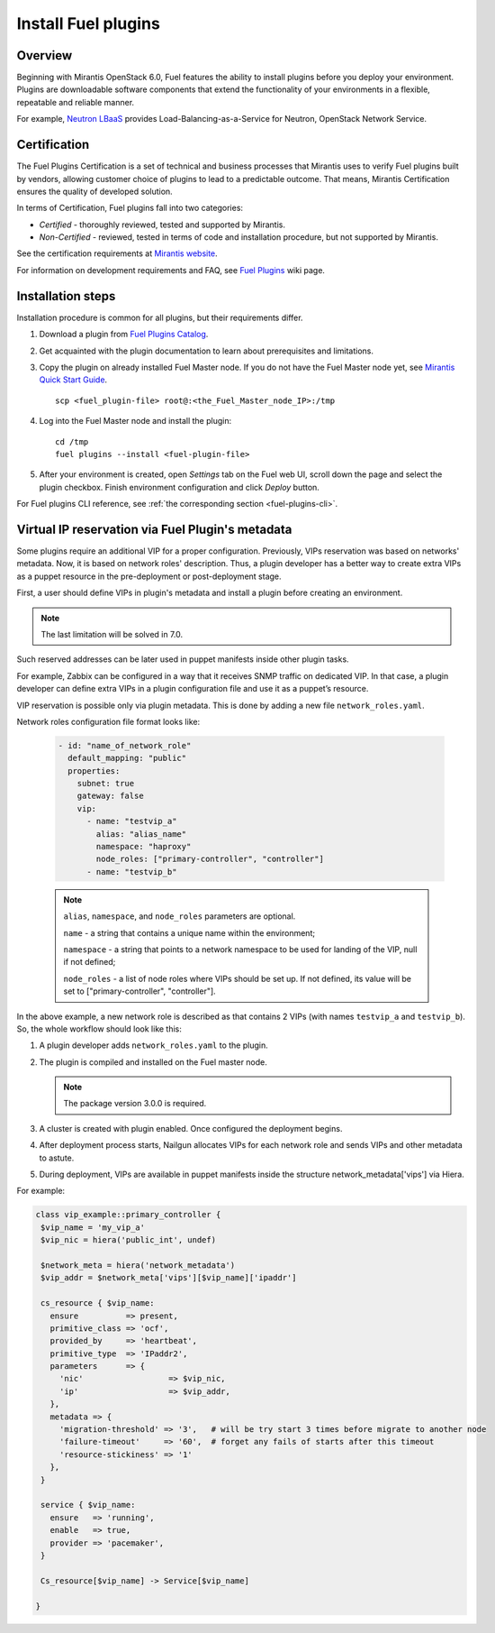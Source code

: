 
.. _install-plugin:


Install Fuel plugins
====================

Overview
--------

Beginning with Mirantis OpenStack 6.0,
Fuel features the ability to install plugins before you deploy your environment.
Plugins are downloadable software components that extend the functionality of your
environments in a flexible, repeatable and reliable manner.

For example,
`Neutron LBaaS <https://software.mirantis.com/download-mirantis-openstack-fuel-plug-ins/#lbaas>`_
provides Load-Balancing-as-a-Service for Neutron, OpenStack Network Service.

Certification
-------------

The Fuel Plugins Certification is
a set of technical and business
processes that Mirantis uses
to verify Fuel plugins built by vendors,
allowing customer choice of plugins to lead to a predictable outcome.
That means, Mirantis Certification ensures the quality of developed solution.

In terms of Certification, Fuel plugins fall into two categories:

* *Certified* -  thoroughly reviewed, tested and supported by Mirantis.

* *Non-Certified* - reviewed, tested in terms of code and installation procedure,
  but not supported by Mirantis.


See the certification requirements at
`Mirantis website <https://www.mirantis.com/partners/become-mirantis-technology-partner/fuel-plugin-development/fuel-plugin-certification/>`_.

For information on development requirements
and FAQ, see
`Fuel Plugins <https://wiki.openstack.org/wiki/Fuel/Plugins>`_ wiki page.


Installation steps
------------------

Installation procedure is common for all plugins, but their requirements differ.

#. Download a plugin from
   `Fuel Plugins Catalog <https://software.mirantis.com/download-mirantis-openstack-fuel-plug-ins/>`_.

#. Get acquainted with the plugin documentation to learn about
   prerequisites and limitations.

#. Copy the plugin on already installed Fuel Master node.
   If you do not have the Fuel Master node yet, see `Mirantis Quick Start Guide <https://software.mirantis.com/quick-start/>`_.

   ::

         scp <fuel_plugin-file> root@:<the_Fuel_Master_node_IP>:/tmp

#. Log into the Fuel Master node and install the plugin:

   ::

         cd /tmp
         fuel plugins --install <fuel-plugin-file>

#. After your environment is created, open *Settings* tab on the
   Fuel web UI, scroll down the page and select the plugin checkbox.
   Finish environment configuration and click *Deploy* button.

For Fuel plugins CLI reference, see :ref:`the corresponding section <fuel-plugins-cli>`.


Virtual IP reservation via Fuel Plugin's metadata
-------------------------------------------------

Some plugins require an additional VIP for a proper configuration.
Previously, VIPs reservation was based on networks' metadata.
Now, it is based on network roles' description. Thus, a plugin developer
has a better way to create extra VIPs as a puppet resource in the
pre-deployment or post-deployment stage.

First, a user should define VIPs in plugin's metadata and install
a plugin before creating an environment.

.. note::
   The last limitation will be solved in 7.0.

Such reserved addresses can be later used in puppet manifests
inside other plugin tasks.

For example, Zabbix can be configured in a way that it receives
SNMP traffic on dedicated VIP. In that case, a plugin developer
can define extra VIPs in a plugin configuration file and use
it as a puppet’s resource.

VIP reservation is possible only via plugin metadata. This is done
by adding a new file ``network_roles.yaml``.

Network roles configuration file format looks like:

 .. code-block:: yaml

    - id: "name_of_network_role"
      default_mapping: "public"
      properties:
        subnet: true
        gateway: false
        vip:
          - name: "testvip_a"
            alias: "alias_name"
            namespace: "haproxy"
            node_roles: ["primary-controller", "controller"]
          - name: "testvip_b"

 .. note::

    ``alias``, ``namespace``, and ``node_roles`` parameters are optional.

    ``name`` - a string that contains a unique name within
    the environment;

    ``namespace`` - a string that points to a network namespace
    to be used for landing of the VIP, null if not defined;

    ``node_roles`` - a list of node roles where VIPs should be set up.
    If not defined, its value will be set to ["primary-controller", "controller"].


In the above example, a new network role is described as that contains 2 VIPs
(with names ``testvip_a`` and ``testvip_b``).
So, the whole workflow should look like this:

#. A plugin developer adds ``network_roles.yaml`` to the plugin.
#. The plugin is compiled and installed on the Fuel master node.

   .. note::

      The package version 3.0.0 is required.

#. A cluster is created with plugin enabled.
   Once configured the deployment begins.
#. After deployment process starts, Nailgun allocates VIPs for each network role
   and sends VIPs and other metadata to astute.
#. During deployment, VIPs are available in puppet manifests inside the structure
   network_metadata['vips'] via Hiera.

For example:

.. code-block:: puppet

 class vip_example::primary_controller {
  $vip_name = 'my_vip_a'
  $vip_nic = hiera('public_int', undef)

  $network_meta = hiera('network_metadata')
  $vip_addr = $network_meta['vips'][$vip_name]['ipaddr']

  cs_resource { $vip_name:
    ensure          => present,
    primitive_class => 'ocf',
    provided_by     => 'heartbeat',
    primitive_type  => 'IPaddr2',
    parameters      => {
      'nic'                  => $vip_nic,
      'ip'                   => $vip_addr,
    },
    metadata => {
      'migration-threshold' => '3',   # will be try start 3 times before migrate to another node
      'failure-timeout'     => '60',  # forget any fails of starts after this timeout
      'resource-stickiness' => '1'
    },
  }

  service { $vip_name:
    ensure   => 'running',
    enable   => true,
    provider => 'pacemaker',
  }

  Cs_resource[$vip_name] -> Service[$vip_name]

 }
